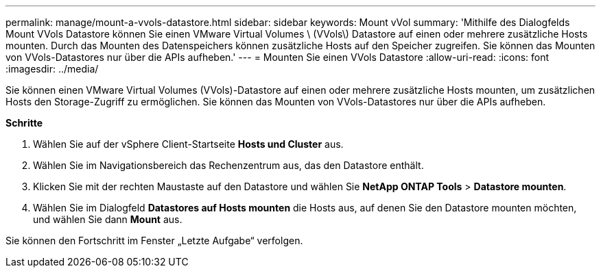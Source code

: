 ---
permalink: manage/mount-a-vvols-datastore.html 
sidebar: sidebar 
keywords: Mount vVol 
summary: 'Mithilfe des Dialogfelds Mount VVols Datastore können Sie einen VMware Virtual Volumes \ (VVols\) Datastore auf einen oder mehrere zusätzliche Hosts mounten. Durch das Mounten des Datenspeichers können zusätzliche Hosts auf den Speicher zugreifen. Sie können das Mounten von VVols-Datastores nur über die APIs aufheben.' 
---
= Mounten Sie einen VVols Datastore
:allow-uri-read: 
:icons: font
:imagesdir: ../media/


[role="lead"]
Sie können einen VMware Virtual Volumes (VVols)-Datastore auf einen oder mehrere zusätzliche Hosts mounten, um zusätzlichen Hosts den Storage-Zugriff zu ermöglichen. Sie können das Mounten von VVols-Datastores nur über die APIs aufheben.

*Schritte*

. Wählen Sie auf der vSphere Client-Startseite *Hosts und Cluster* aus.
. Wählen Sie im Navigationsbereich das Rechenzentrum aus, das den Datastore enthält.
. Klicken Sie mit der rechten Maustaste auf den Datastore und wählen Sie *NetApp ONTAP Tools* > *Datastore mounten*.
. Wählen Sie im Dialogfeld *Datastores auf Hosts mounten* die Hosts aus, auf denen Sie den Datastore mounten möchten, und wählen Sie dann *Mount* aus.


Sie können den Fortschritt im Fenster „Letzte Aufgabe“ verfolgen.
